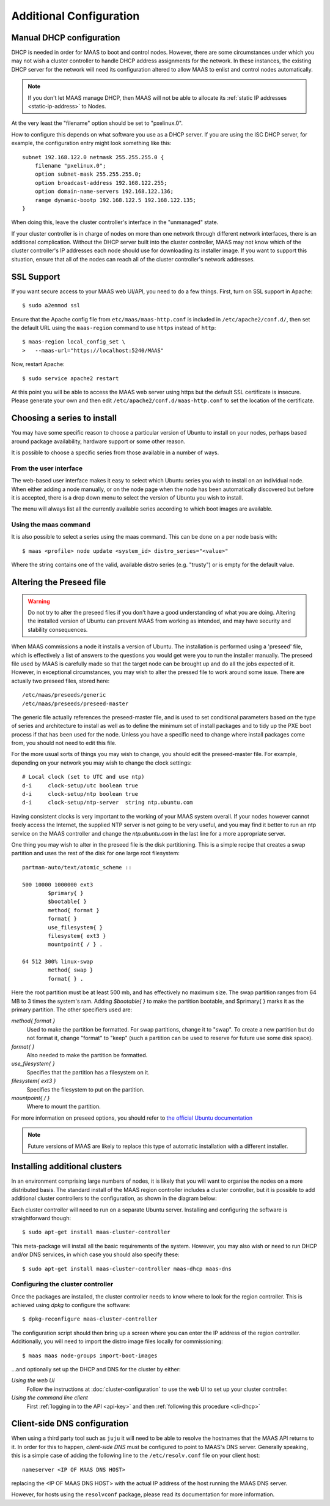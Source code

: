 Additional Configuration
========================


.. _manual-dhcp:

Manual DHCP configuration
-------------------------

DHCP is needed in order for MAAS to boot and control nodes.  However, there
are some circumstances under which you may not wish a cluster controller to
handle DHCP address assignments for the network.  In these instances, the
existing DHCP server for the network will need its configuration altered to
allow MAAS to enlist and control nodes automatically.

.. note::
  If you don't let MAAS manage DHCP, then MAAS will not be able to allocate
  its :ref:`static IP addresses <static-ip-address>` to Nodes.

At the very least the "filename" option should be set to "pxelinux.0".

How to configure this depends on what software you use as a DHCP server.  If
you are using the ISC DHCP server, for example, the configuration entry might
look something like this::

   subnet 192.168.122.0 netmask 255.255.255.0 {
       filename "pxelinux.0";
       option subnet-mask 255.255.255.0;
       option broadcast-address 192.168.122.255;
       option domain-name-servers 192.168.122.136;
       range dynamic-bootp 192.168.122.5 192.168.122.135;
   }

When doing this, leave the cluster controller's interface in the "unmanaged"
state.

If your cluster controller is in charge of nodes on more than one network
through different network interfaces, there is an additional complication.
Without the DHCP server built into the cluster controller, MAAS may not
know which of the cluster controller's IP addresses each node should use
for downloading its installer image.  If you want to support this situation,
ensure that all of the nodes can reach all of the cluster controller's
network addresses.


.. _ssl:

SSL Support
-----------

If you want secure access to your MAAS web UI/API, you need to do a few
things. First, turn on SSL support in Apache::

  $ sudo a2enmod ssl

Ensure that the Apache config file from ``etc/maas/maas-http.conf`` is
included in ``/etc/apache2/conf.d/``, then set the default URL using the
``maas-region`` command to use ``https`` instead of ``http``::

  $ maas-region local_config_set \
  >   --maas-url="https://localhost:5240/MAAS"

Now, restart Apache::

  $ sudo service apache2 restart

At this point you will be able to access the MAAS web server using https but
the default SSL certificate is insecure.  Please generate your own and then
edit ``/etc/apache2/conf.d/maas-http.conf`` to set the location of the
certificate.


Choosing a series to install
----------------------------

You may have some specific reason to choose a particular version of Ubuntu
to install on your nodes, perhaps based around package availability,
hardware support or some other reason.

It is possible to choose a specific series from those available in a
number of ways.

From the user interface
^^^^^^^^^^^^^^^^^^^^^^^

The web-based user interface makes it easy to select which Ubuntu series you
wish to install on an individual node. When either adding a node
manually, or on the node page when the node has been automatically
discovered but before it is accepted, there is a drop down menu to select
the version of Ubuntu you wish to install.

.. image:: media/series.*

The menu will always list all the currently available series according
to which boot images are available.

Using the maas command
^^^^^^^^^^^^^^^^^^^^^^

It is also possible to select a series using the maas command. This
can be done on a per node basis with::

 $ maas <profile> node update <system_id> distro_series="<value>"

Where the string contains one of the valid, available distro series (e.g.
"trusty") or is empty for the default value.


.. _preseed:

Altering the Preseed file
-------------------------

.. warning::
  Do not try to alter the preseed files if you don't have a good
  understanding of what you are doing. Altering the installed version
  of Ubuntu can prevent MAAS from working as intended, and may have
  security and stability consequences.

When MAAS commissions a node it installs a version of Ubuntu. The
installation is performed using a 'preseed' file, which is
effectively a list of answers to the questions you would get were
you to run the installer manually.
The preseed file used by MAAS is carefully made so that the
target node can be brought up and do all the jobs expected of it.
However, in exceptional circumstances, you may wish to alter the
pressed file to work around some issue.
There are actually two preseed files, stored here::

  /etc/maas/preseeds/generic
  /etc/maas/preseeds/preseed-master

The generic file actually references the preseed-master file, and is
used to set conditional parameters based on the type of series and
architecture to install as well as to define the minimum set of install
packages and to tidy up the PXE boot process if that has been used for
the node. Unless you have a specific need to change where install
packages come from, you should not need to edit this file.

For the more usual sorts of things you may wish to change, you should
edit the preseed-master file. For example, depending on your network
you may wish to change the clock settings::

    # Local clock (set to UTC and use ntp)
    d-i     clock-setup/utc boolean true
    d-i     clock-setup/ntp boolean true
    d-i     clock-setup/ntp-server  string ntp.ubuntu.com

Having consistent clocks is very important to the working of your MAAS
system overall. If your nodes however cannot freely access the Internet,
the supplied NTP server is not going to be very useful, and you may
find it better to run an ntp service on the MAAS controller and change
the `ntp.ubuntu.com` in the last line for a more appropriate server.

One thing you may wish to alter in the preseed file is the disk
partitioning. This is a simple recipe that creates a swap partition and
uses the rest of the disk for one large root filesystem::

	partman-auto/text/atomic_scheme ::

	500 10000 1000000 ext3
		$primary{ }
		$bootable{ }
		method{ format }
		format{ }
		use_filesystem{ }
		filesystem{ ext3 }
		mountpoint{ / } .

	64 512 300% linux-swap
		method{ swap }
		format{ } .


Here the root partition must be at least 500 mb, and has effectively no
maximum size. The swap partition ranges from 64 MB to 3 times the system's
ram.
Adding `$bootable{ }` to make the partition bootable, and $primary{ }
marks it as the primary partition. The other specifiers used are:

*method{ format }*
	Used to make the partition be formatted. For swap partitions,
	change it to "swap". To create a new partition but do not
	format it, change "format" to "keep" (such a partition can be
	used to reserve for future use some disk space).
*format{ }*
	Also needed to make the partition be formatted.
*use_filesystem{ }*
	Specifies that the partition has a filesystem on it.
*filesystem{ ext3 }*
	Specifies the filesystem to put on the partition.
*mountpoint{ / }*
	Where to mount the partition.

For more information on preseed options, you should refer to
`the official Ubuntu documentation
<https://help.ubuntu.com/12.04/installation-guide/i386/preseed-contents.html>`_

.. note::
  Future versions of MAAS are likely to replace this type of automatic
  installation with a different installer.


Installing additional clusters
------------------------------

In an environment comprising large numbers of nodes, it is likely that you will
want to organise the nodes on a more distributed basis. The standard install of
the MAAS region controller includes a cluster controller, but it is
possible to add additional cluster controllers to the configuration, as
shown in the diagram below:

.. image:: media/orientation_architecture-diagram.*

Each cluster controller will need to run on a separate Ubuntu server.
Installing and configuring the software is straightforward though::

  $ sudo apt-get install maas-cluster-controller

This meta-package will install all the basic requirements of the system.
However, you may also wish or need to run DHCP and/or DNS services, in
which case you should also specify these::

  $ sudo apt-get install maas-cluster-controller maas-dhcp maas-dns


Configuring the cluster controller
^^^^^^^^^^^^^^^^^^^^^^^^^^^^^^^^^^

Once the packages are installed, the cluster controller needs to know
where to look for the region controller. This is achieved using `dpkg` to
configure the software::

  $ dpkg-reconfigure maas-cluster-controller

.. image:: media/cluster-config.*

The configuration script should then bring up a screen where you can
enter the IP address of the region controller. Additionally, you will
need to import the distro image files locally for commissioning::

  $ maas maas node-groups import-boot-images

…and optionally set up the DHCP and DNS for the cluster by either:

*Using the web UI*
  Follow the instructions at :doc:`cluster-configuration` to
  use the web UI to set up your cluster controller.

*Using the command line client*
  First :ref:`logging in to the API <api-key>` and then
  :ref:`following this procedure <cli-dhcp>`


Client-side DNS configuration
-----------------------------

When using a third party tool such as ``juju`` it will need to be able to
resolve the hostnames that the MAAS API returns to it.  In order for this to
happen, *client-side DNS* must be configured to point to MAAS's DNS
server.  Generally speaking, this is a simple case of adding the following
line to the ``/etc/resolv.conf`` file on your client host::

  nameserver <IP OF MAAS DNS HOST>

replacing the <IP OF MAAS DNS HOST> with the actual IP address of the host
running the MAAS DNS server.

However, for hosts using the ``resolvconf`` package, please read its
documentation for more information.
